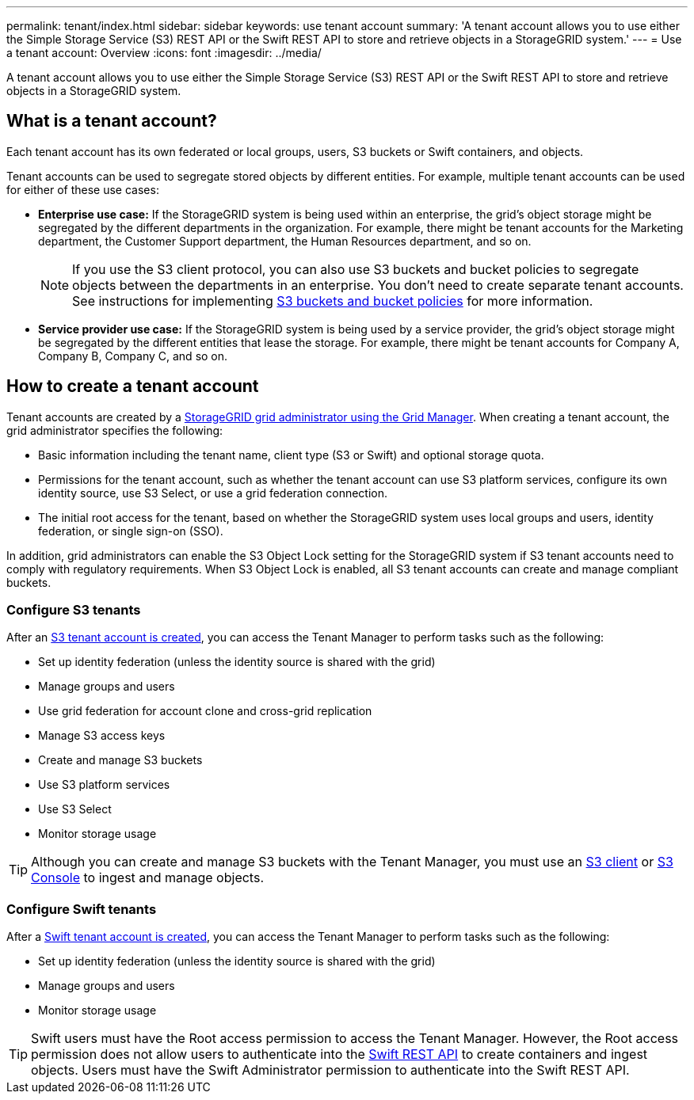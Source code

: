 ---
permalink: tenant/index.html
sidebar: sidebar
keywords: use tenant account
summary: 'A tenant account allows you to use either the Simple Storage Service (S3) REST API or the Swift REST API to store and retrieve objects in a StorageGRID system.'
---
= Use a tenant account: Overview
:icons: font
:imagesdir: ../media/

[.lead]
A tenant account allows you to use either the Simple Storage Service (S3) REST API or the Swift REST API to store and retrieve objects in a StorageGRID system.

== What is a tenant account?

Each tenant account has its own federated or local groups, users, S3 buckets or Swift containers, and objects.

Tenant accounts can be used to segregate stored objects by different entities. For example, multiple tenant accounts can be used for either of these use cases:

* *Enterprise use case:* If the StorageGRID system is being used within an enterprise, the grid's object storage might be segregated by the different departments in the organization. For example, there might be tenant accounts for the Marketing department, the Customer Support department, the Human Resources department, and so on.
+
NOTE: If you use the S3 client protocol, you can also use S3 buckets and bucket policies to segregate objects between the departments in an enterprise. You don't need to create separate tenant accounts. See instructions for implementing link:../s3/bucket-and-group-access-policies.html[S3 buckets and bucket policies] for more information.

* *Service provider use case:* If the StorageGRID system is being used by a service provider, the grid's object storage might be segregated by the different entities that lease the storage. For example, there might be tenant accounts for Company A, Company B, Company C, and so on.

== How to create a tenant account

Tenant accounts are created by a link:../admin/managing-tenants.html[StorageGRID grid administrator using the Grid Manager]. When creating a tenant account, the grid administrator specifies the following:

* Basic information including the tenant name, client type (S3 or Swift) and optional storage quota.
* Permissions for the tenant account, such as whether the tenant account can use S3 platform services, configure its own identity source, use S3 Select, or use a grid federation connection.
* The initial root access for the tenant, based on whether the StorageGRID system uses local groups and users, identity federation, or single sign-on (SSO).

In addition, grid administrators can enable the S3 Object Lock setting for the StorageGRID system if S3 tenant accounts need to comply with regulatory requirements. When S3 Object Lock is enabled, all S3 tenant accounts can create and manage compliant buckets.

=== Configure S3 tenants

After an link:../admin/creating-tenant-account.html[S3 tenant account is created], you can access the Tenant Manager to perform tasks such as the following:

* Set up identity federation (unless the identity source is shared with the grid)
* Manage groups and users
* Use grid federation for account clone and cross-grid replication 
* Manage S3 access keys
* Create and manage S3 buckets
* Use S3 platform services
* Use S3 Select
* Monitor storage usage

TIP: Although you can create and manage S3 buckets with the Tenant Manager, you must use an link:../s3/index.html[S3 client] or link:use-s3-console.html[S3 Console] to ingest and manage objects.

=== Configure Swift tenants

After a link:../admin/creating-tenant-account.html[Swift tenant account is created], you can access the Tenant Manager to perform tasks such as the following:

* Set up identity federation (unless the identity source is shared with the grid)
* Manage groups and users
* Monitor storage usage

TIP: Swift users must have the Root access permission to access the Tenant Manager. However, the Root access permission does not allow users to authenticate into the link:../swift/index.html[Swift REST API] to create containers and ingest objects. Users must have the Swift Administrator permission to authenticate into the Swift REST API.
